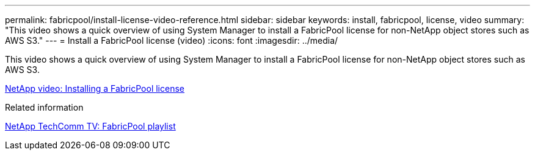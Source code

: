 ---
permalink: fabricpool/install-license-video-reference.html
sidebar: sidebar
keywords: install, fabricpool, license, video
summary: "This video shows a quick overview of using System Manager to install a FabricPool license for non-NetApp object stores such as AWS S3."
---
= Install a FabricPool license (video)
:icons: font
:imagesdir: ../media/

[.lead]
This video shows a quick overview of using System Manager to install a FabricPool license for non-NetApp object stores such as AWS S3.

https://www.youtube.com/embed/c2mSl1-K648?rel=0[NetApp video: Installing a FabricPool license]

.Related information

https://www.youtube.com/playlist?list=PLdXI3bZJEw7mcD3RnEcdqZckqKkttoUpS[NetApp TechComm TV: FabricPool playlist]
